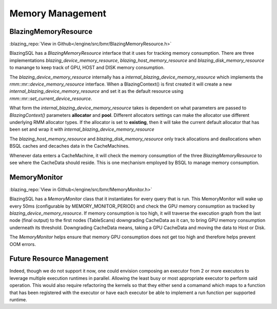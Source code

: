 

Memory Management
-----------------

BlazingMemoryResource
^^^^^^^^^^^^^^^^^^^^^
:blazing_repo:`View in Github</engine/src/bmr/BlazingMemoryResource.h>`

BlazingSQL has a `BlazingMemoryResource` interface that it uses for tracking memory consumption.
There are three implementations `blazing_device_memory_resource`, `blazing_host_memory_resource` and `blazing_disk_memory_resource`
to manange to keep track of GPU, HOST and DISK memory consumption.

The `blazing_device_memory_resource` internally has a `internal_blazing_device_memory_resource` which implements the `rmm::mr::device_memory_resource` interface.
When a BlazingContext() is first created it will create a new `internal_blazing_device_memory_resource` and set it as the default resource using `rmm::mr::set_current_device_resource`.

What form the `internal_blazing_device_memory_resource` takes is dependent on what parameters are passed to `BlazingContext()` parameters **allocator** and **pool**.
Different allocators settings can make the allocator use different underlying RMM allocator types. If the allocator is set to **existing**, then it will take the current
default allocator that has been set and wrap it with `internal_blazing_device_memory_resource`

The `blazing_host_memory_resource` and `blazing_disk_memory_resource` only track allocations and deallocations when BSQL caches and decaches data in the CacheMachines.

Whenever data enters a CacheMachine, it will check the memory consumption of the three `BlazingMemoryResource` to see where the CacheData should reside. This is one mechanism
employed by BSQL to manage memory consumption.


MemoryMonitor
^^^^^^^^^^^^^
:blazing_repo:`View in Github</engine/src/bmr/MemoryMonitor.h>`

BlazingSQL has a `MemoryMonitor` class that it instantiates for every query that is run. This MemoryMonitor will wake up every 50ms (configurable by MEMORY_MONITOR_PERIOD)
and check the GPU memory consumption as tracked by `blazing_device_memory_resource`. If memory consumption is too high, it will traverse the execution graph from the last node (final output)
to the first nodes (TableScans) downgrading CacheData as it can, to bring GPU memory consumption underneath its threshold. Downgrading CacheData means, taking a GPU CacheData and moving
the data to Host or Disk.

The `MemoryMonitor` helps ensure that memory GPU consumption does not get too high and therefore helps prevent OOM errors.



Future Resource Management
^^^^^^^^^^^^^^^^^^^^^^^^^^

Indeed, though we do not support it now, one could envision composing an executor from 2 or more executors to leverage multiple execution runtimes in parallel. Allowing the least busy or most appropriate executor to perform said operation. This would also require refactoring the kernels so that they either send a comamand which maps to a function that has been registered with the executor or have each executor be able to implement a run function per supported runtime.

